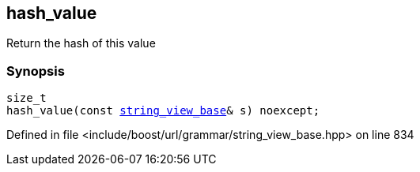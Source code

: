 :relfileprefix: ../../../
[#08D27539A462B378761032EB9E4D1EEF2AB5778D]
== hash_value

pass:v,q[Return the hash of this value]


=== Synopsis

[source,cpp,subs="verbatim,macros,-callouts"]
----
size_t
hash_value(const xref:reference/boost/urls/grammar/string_view_base.adoc[string_view_base]& s) noexcept;
----

Defined in file <include/boost/url/grammar/string_view_base.hpp> on line 834

